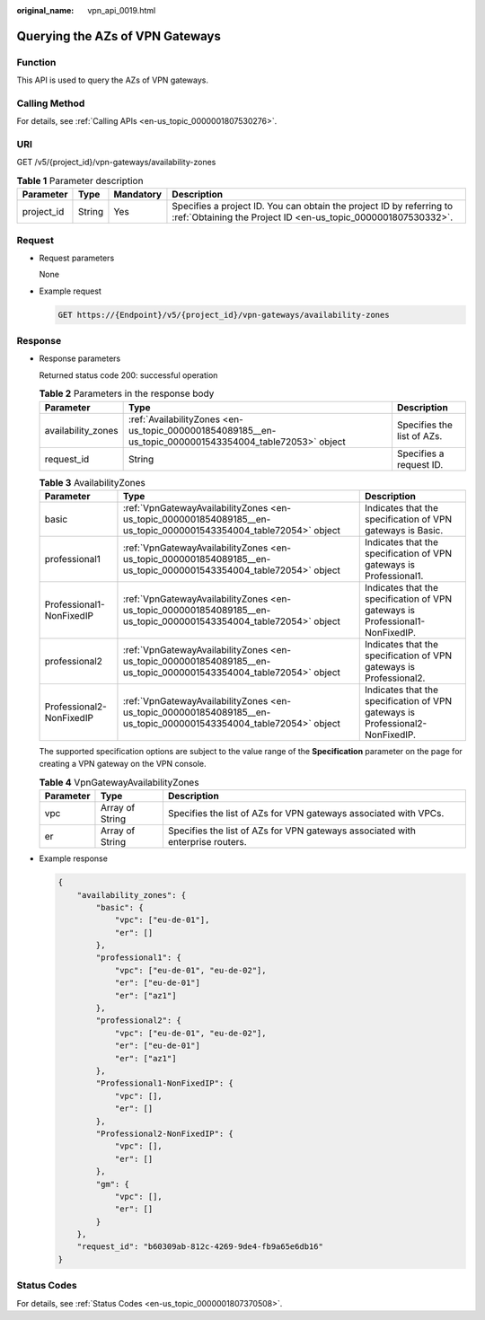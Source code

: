 :original_name: vpn_api_0019.html

.. _vpn_api_0019:

.. _en-us_topic_0000001854089185:

Querying the AZs of VPN Gateways
================================

Function
--------

This API is used to query the AZs of VPN gateways.

Calling Method
--------------

For details, see :ref:`Calling APIs <en-us_topic_0000001807530276>`.

URI
---

GET /v5/{project_id}/vpn-gateways/availability-zones

.. table:: **Table 1** Parameter description

   +------------+--------+-----------+---------------------------------------------------------------------------------------------------------------------------------------+
   | Parameter  | Type   | Mandatory | Description                                                                                                                           |
   +============+========+===========+=======================================================================================================================================+
   | project_id | String | Yes       | Specifies a project ID. You can obtain the project ID by referring to :ref:`Obtaining the Project ID <en-us_topic_0000001807530332>`. |
   +------------+--------+-----------+---------------------------------------------------------------------------------------------------------------------------------------+

Request
-------

-  Request parameters

   None

-  Example request

   .. code-block:: text

      GET https://{Endpoint}/v5/{project_id}/vpn-gateways/availability-zones

Response
--------

-  Response parameters

   Returned status code 200: successful operation

   .. table:: **Table 2** Parameters in the response body

      +--------------------+---------------------------------------------------------------------------------------------------------+----------------------------+
      | Parameter          | Type                                                                                                    | Description                |
      +====================+=========================================================================================================+============================+
      | availability_zones | :ref:`AvailabilityZones <en-us_topic_0000001854089185__en-us_topic_0000001543354004_table72053>` object | Specifies the list of AZs. |
      +--------------------+---------------------------------------------------------------------------------------------------------+----------------------------+
      | request_id         | String                                                                                                  | Specifies a request ID.    |
      +--------------------+---------------------------------------------------------------------------------------------------------+----------------------------+

   .. _en-us_topic_0000001854089185__en-us_topic_0000001543354004_table72053:

   .. table:: **Table 3** AvailabilityZones

      +--------------------------+-------------------------------------------------------------------------------------------------------------------+-------------------------------------------------------------------------------+
      | Parameter                | Type                                                                                                              | Description                                                                   |
      +==========================+===================================================================================================================+===============================================================================+
      | basic                    | :ref:`VpnGatewayAvailabilityZones <en-us_topic_0000001854089185__en-us_topic_0000001543354004_table72054>` object | Indicates that the specification of VPN gateways is Basic.                    |
      +--------------------------+-------------------------------------------------------------------------------------------------------------------+-------------------------------------------------------------------------------+
      | professional1            | :ref:`VpnGatewayAvailabilityZones <en-us_topic_0000001854089185__en-us_topic_0000001543354004_table72054>` object | Indicates that the specification of VPN gateways is Professional1.            |
      +--------------------------+-------------------------------------------------------------------------------------------------------------------+-------------------------------------------------------------------------------+
      | Professional1-NonFixedIP | :ref:`VpnGatewayAvailabilityZones <en-us_topic_0000001854089185__en-us_topic_0000001543354004_table72054>` object | Indicates that the specification of VPN gateways is Professional1-NonFixedIP. |
      +--------------------------+-------------------------------------------------------------------------------------------------------------------+-------------------------------------------------------------------------------+
      | professional2            | :ref:`VpnGatewayAvailabilityZones <en-us_topic_0000001854089185__en-us_topic_0000001543354004_table72054>` object | Indicates that the specification of VPN gateways is Professional2.            |
      +--------------------------+-------------------------------------------------------------------------------------------------------------------+-------------------------------------------------------------------------------+
      | Professional2-NonFixedIP | :ref:`VpnGatewayAvailabilityZones <en-us_topic_0000001854089185__en-us_topic_0000001543354004_table72054>` object | Indicates that the specification of VPN gateways is Professional2-NonFixedIP. |
      +--------------------------+-------------------------------------------------------------------------------------------------------------------+-------------------------------------------------------------------------------+

   The supported specification options are subject to the value range of the **Specification** parameter on the page for creating a VPN gateway on the VPN console.

   .. _en-us_topic_0000001854089185__en-us_topic_0000001543354004_table72054:

   .. table:: **Table 4** VpnGatewayAvailabilityZones

      +-----------+-----------------+--------------------------------------------------------------------------------+
      | Parameter | Type            | Description                                                                    |
      +===========+=================+================================================================================+
      | vpc       | Array of String | Specifies the list of AZs for VPN gateways associated with VPCs.               |
      +-----------+-----------------+--------------------------------------------------------------------------------+
      | er        | Array of String | Specifies the list of AZs for VPN gateways associated with enterprise routers. |
      +-----------+-----------------+--------------------------------------------------------------------------------+

-  Example response

   .. code-block::

      {
          "availability_zones": {
              "basic": {
                  "vpc": ["eu-de-01"],
                  "er": []
              },
              "professional1": {
                  "vpc": ["eu-de-01", "eu-de-02"],
                  "er": ["eu-de-01"]
                  "er": ["az1"]
              },
              "professional2": {
                  "vpc": ["eu-de-01", "eu-de-02"],
                  "er": ["eu-de-01"]
                  "er": ["az1"]
              },
              "Professional1-NonFixedIP": {
                  "vpc": [],
                  "er": []
              },
              "Professional2-NonFixedIP": {
                  "vpc": [],
                  "er": []
              },
              "gm": {
                  "vpc": [],
                  "er": []
              }
          },
          "request_id": "b60309ab-812c-4269-9de4-fb9a65e6db16"
      }

Status Codes
------------

For details, see :ref:`Status Codes <en-us_topic_0000001807370508>`.
